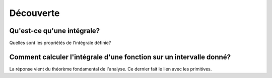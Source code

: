 **********
Découverte
**********

 
Qu'est-ce qu'une intégrale? 
***************************

Quelles sont les propriétés de l'intégrale définie?  

.. youtube:: _O8R7hyDkjg
    width=800
    height=500

Comment calculer l'intégrale d'une fonction sur un intervalle donné?
********************************************************************

La réponse vient du théorème fondamental de l'analyse. Ce dernier fait le lien avec les primitives.

.. youtube:: joI_Plci9ag
    width=800
    height=500


